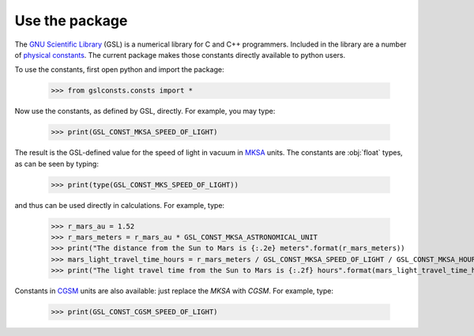 .. _use:

Use the package
===============

The `GNU Scientific Library <https://www.gnu.org/software/gsl/>`_
(GSL) is a numerical library for C and C++ programmers.  Included in the library
are a number of
`physical constants <https://www.gnu.org/software/gsl/doc/html/const.html>`_.
The current package makes those
constants directly available to python users.

To use the constants, first open python and import the package:

    >>> from gslconsts.consts import *

Now use the constants, as defined by GSL, directly.  For example, you may
type:

    >>> print(GSL_CONST_MKSA_SPEED_OF_LIGHT)

The result is the GSL-defined value for the speed of light in vacuum in
`MKSA <https://en.wikipedia.org/wiki/MKS_system_of_units>`_ units.
The constants are :obj:`float` types, as can be seen by typing:

    >>> print(type(GSL_CONST_MKS_SPEED_OF_LIGHT))

and thus can be used directly in calculations.  For example, type:

    >>> r_mars_au = 1.52
    >>> r_mars_meters = r_mars_au * GSL_CONST_MKSA_ASTRONOMICAL_UNIT
    >>> print("The distance from the Sun to Mars is {:.2e} meters".format(r_mars_meters))
    >>> mars_light_travel_time_hours = r_mars_meters / GSL_CONST_MKSA_SPEED_OF_LIGHT / GSL_CONST_MKSA_HOUR
    >>> print("The light travel time from the Sun to Mars is {:.2f} hours".format(mars_light_travel_time_hours))

Constants in
`CGSM <https://en.wikipedia.org/wiki/Centimetre–gram–second_system_of_units>`_
units
are also available: just replace the *MKSA* with *CGSM*.  For example, type:

   >>> print(GSL_CONST_CGSM_SPEED_OF_LIGHT)

